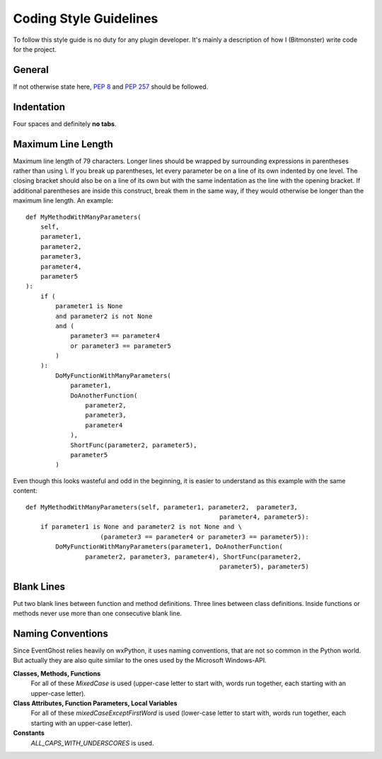 Coding Style Guidelines
=======================

To follow this style guide is no duty for any plugin developer. It's mainly a 
description of how I (Bitmonster) write code for the project. 

General
-------

If not otherwise state here, :pep:`8` and :pep:`257` should be followed. 


Indentation
-----------

Four spaces and definitely **no tabs**. 


Maximum Line Length
-------------------

Maximum line length of 79 characters. Longer lines should be wrapped by 
surrounding expressions in parentheses rather than using \\. If you break up 
parentheses, let every parameter be on a line of its own indented by one 
level. The closing bracket should also be on a line of its own but with the 
same indentation as the line with the opening bracket. If additional 
parentheses are inside this construct, break them in the same way, if they 
would otherwise be longer than the maximum line length. An example::

    def MyMethodWithManyParameters(
        self,
        parameter1,
        parameter2,
        parameter3,
        parameter4,
        parameter5
    ):
        if (
            parameter1 is None
            and parameter2 is not None
            and (
                parameter3 == parameter4
                or parameter3 == parameter5
            )
        ):
            DoMyFunctionWithManyParameters(
                parameter1,
                DoAnotherFunction(
                    parameter2,
                    parameter3,
                    parameter4
                ),
                ShortFunc(parameter2, parameter5),
                parameter5
            )

Even though this looks wasteful and odd in the beginning, it is easier to 
understand as this example with the same content::

    def MyMethodWithManyParameters(self, parameter1, parameter2,  parameter3,
                                                        parameter4, parameter5):
        if parameter1 is None and parameter2 is not None and \
                        (parameter3 == parameter4 or parameter3 == parameter5)):
            DoMyFunctionWithManyParameters(parameter1, DoAnotherFunction(
                    parameter2, parameter3, parameter4), ShortFunc(parameter2, 
                                                        parameter5), parameter5)
                                                        
                                                        
Blank Lines
-----------

Put two blank lines between function and method definitions. Three lines 
between class definitions. Inside functions or methods never use more than one 
consecutive blank line. 


Naming Conventions
------------------

Since EventGhost relies heavily on wxPython, it uses naming conventions, that 
are not so common in the Python world. But actually they are also quite 
similar to the ones used by the Microsoft Windows-API. 


**Classes, Methods, Functions**
    For all of these *MixedCase* is used (upper-case letter to start with, 
    words run together, each starting with an upper-case letter). 

**Class Attributes, Function Parameters, Local Variables**
    For all of these *mixedCaseExceptFirstWord* is used (lower-case letter 
    to start with, words run together, each starting with an upper-case 
    letter).
    
**Constants**
    *ALL_CAPS_WITH_UNDERSCORES* is used. 
    

    